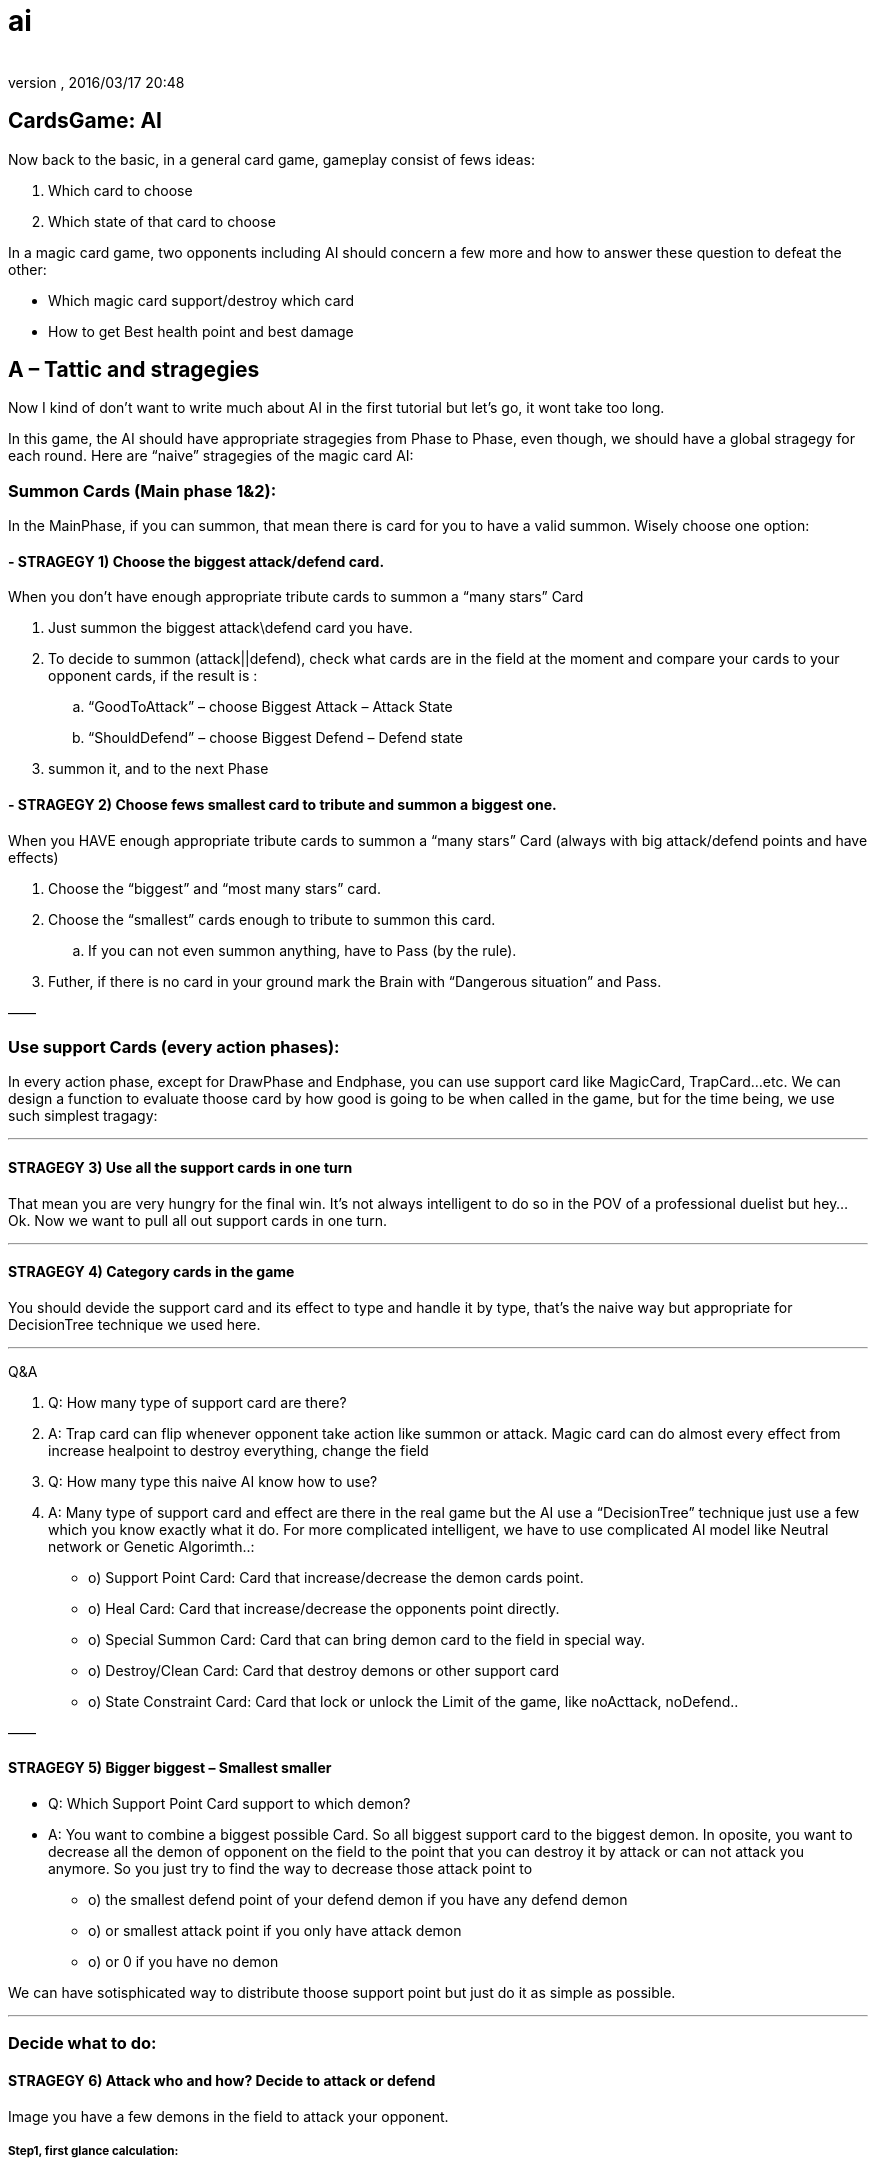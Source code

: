 = ai
:author: 
:revnumber: 
:revdate: 2016/03/17 20:48
:relfileprefix: ../../../
:imagesdir: ../../..
ifdef::env-github,env-browser[:outfilesuffix: .adoc]



== CardsGame: AI

Now back to the basic, in a general card game, gameplay consist of fews ideas:


.  Which card to choose
.  Which state of that card to choose

In a magic card game, two opponents including AI should concern a few more and how to answer these question to defeat the other:


*  Which magic card support/destroy which card
*  How to get Best health point and best damage


== A – Tattic and stragegies

Now I kind of don’t want to write much about AI in the first tutorial but let’s go, it wont take too long.


In this game, the AI should have appropriate stragegies from Phase to Phase, even though, we should have a global stragegy for each round. Here are “naive” stragegies of the magic card AI:



=== Summon Cards (Main phase 1&2):

In the MainPhase, if you can summon, that mean there is card for you to have a valid summon. Wisely choose one option:



==== - STRAGEGY 1) Choose the biggest attack/defend card.

When you don’t have enough appropriate tribute cards to summon a “many stars” Card


.  Just summon the biggest attack\defend card you have.
.  To decide to summon (attack||defend), check what cards are in the field at the moment and compare your cards to your opponent cards, if the result is :
..  “GoodToAttack” – choose Biggest Attack – Attack State
..  “ShouldDefend” – choose Biggest Defend – Defend state

.  summon it, and to the next Phase


==== - STRAGEGY 2) Choose fews smallest card to tribute and summon a biggest one.

When you HAVE enough appropriate tribute cards to summon a “many stars” Card (always with big attack/defend points and have effects)


.  Choose the “biggest” and “most many stars” card.
.  Choose the “smallest” cards enough to tribute to summon this card.
..  If you can not even summon anything, have to Pass (by the rule).

.  Futher, if there is no card in your ground mark the Brain with “Dangerous situation” and Pass.

——



=== Use support Cards (every action phases):

In every action phase, except for DrawPhase and Endphase, you can use support card like MagicCard, TrapCard…etc. We can design a function to evaluate thoose card by how good is going to be when called in the game, but for the time being, we use such simplest tragagy:

'''


==== STRAGEGY 3) Use all the support cards in one turn

That mean you are very hungry for the final win. It’s not always intelligent to do so in the POV of a professional duelist but hey… Ok. Now we want to pull all out support cards in one turn.

'''


==== STRAGEGY 4) Category cards in the game

You should devide the support card and its effect to type and handle it by type, that’s the naive way but appropriate for DecisionTree technique we used here.

'''

Q&amp;A


.  Q: How many type of support card are there?
.  A: Trap card can flip whenever opponent take action like summon or attack. Magic card can do almost every effect from increase healpoint to destroy everything, change the field

.  Q: How many type this naive AI know how to use?
.  A: Many type of support card and effect are there in the real game but the AI use a “DecisionTree” technique just use a few which you know exactly what it do. For more complicated intelligent, we have to use complicated AI model like Neutral network or Genetic Algorimth..:

*  o) Support Point Card: Card that increase/decrease the demon cards point.
*  o) Heal Card: Card that increase/decrease the opponents point directly.
*  o) Special Summon Card: Card that can bring demon card to the field in special way.
*  o) Destroy/Clean Card: Card that destroy demons or other support card
*  o) State Constraint Card: Card that lock or unlock the Limit of the game, like noActtack, noDefend..

——



==== STRAGEGY 5) Bigger biggest – Smallest smaller

- Q: Which Support Point Card support to which demon?


- A: You want to combine a biggest possible Card. So all biggest support card to the biggest demon. In oposite, you want to decrease all the demon of opponent on the field to the point that you can destroy it by attack or can not attack you anymore. So you just try to find the way to decrease those attack point to


*  o) the smallest defend point of your defend demon if you have any defend demon
*  o) or smallest attack point if you only have attack demon
*  o) or 0 if you have no demon

We can have sotisphicated way to distribute thoose support point but just do it as simple as possible.

'''


=== Decide what to do:


==== STRAGEGY 6) Attack who and how? Decide to attack or defend

Image you have a few demons in the field to attack your opponent.



===== Step1, first glance calculation:

There is 3 situation here:


.  All your demon are better than your opponent’s current avaiable cards, so you will not lose any health point in the next turn, even if your opponent attack back. It’s called Dominance in game theory   
.  In our game, this situation call “GoodToAttack”
.  You have a few better and a few worse, you want to attack. – This situation call “Average” and need futher calulation.
.  You can not attack at all, or lost points. So you should switch to defend. – This situation call “ShouldDefend”. (Not to mention: Affaid of trap card will flip when you take action?)
.  In fact, 3 above situations can be calculated by dertemine “forecast” result health point of two opponents.


===== Step2, further calculation:

Apply the attack of all your the demons to each of your opponent demons and calculate the result points of both, call it a case. Best case is you win directly, less good case is you cause damage a lot, worse case, you should not attack cause you lose or lost points, it’s a bad idea.



===== Step3, Apply:

After finish calculation, you apply the whole case in the current turn.

'''


==== STRAGEGY 7) Dangerous – Prevent attack | GoodToAttack – Prevent deffend

The state constraints are very powerful stragegy when you can use it.
If you in Dangerous situation, which your AI brain mark. You can prevent your opponent not to attack in a few rounds or forever. In opposite, you can prevent your opponent to take defend by the opposite constraint.
If you only have the magic card to constraint one card, use it with the biggest or smallest card possible so your benifit is maximum!


The usage of Heal Card ,Destroy/Clean Card,Special Summon are trivial and pretty obvious by combining the previous stragegy so I ommited this part! :p

'''


== B-AI Techs

As the result of making a sotiphicated AI, AI common techniques are used in mixed form, specific with the native of languages and tied to the game or the game engine. 


But it's a good idea to clarify some parts of them to help you see the design more clearly and recoginize the pattern for your futher developing.


It's also worth to mention some patterns that already used in JME3 here and there: like State pattern, .



=== Decision/Behavior Tree

Decision/Behavior Tree


From wikipedia 


In this game, Decision/Behavior Tree is not metioned as a implementation of Data base Decision/Behavior Tree like common in AI playground, but a structure to define actions and behaviours, that's a tree. Whatever your tree building techniques is, the Tree than decide very separation situations in a nested form.


That's why Decision Tree is pretty straight forward for almost programming language (via built in branching controls, such as : switch or if/else ).


In this game, Decision Tree help in organize situations in each phases.



=== Finite State Machine

In this game, Finite State Machine help to implement simple Card Character AI.



=== MiniMax

In the previous section, we talked about “Forecast what will happen in a few next rounds”, if you know the result, you can definitely choose a most appropriate path. There is a related problem in the field of AI Tactic, called Minimax. The basic idea of minimax is .


From wikipedia 


In this game, MiniMaxing is a little bit different from what you see in a normal Board/Chess game for example. MiniMaxing here help to evaluate the DesisionTree in a short term (mean short in time and light in processing space..)



=== FuzzyLogic

FuzzyLogic  is 


link:http://en.wikipedia.org/wiki/Fuzzy_logic[http://en.wikipedia.org/wiki/Fuzzy_logic]


In this game, FuzzyLogic is applied to extract the features and the situation from the game state and help decide what situation its it. Its upper layer is Case base (formed by more exact , accurate AI situation model)



=== CaseBase


== C-AtomAI usages


== D-Implementation

In above sections, we already declare a few rules which can have us to filter out which card are in hand, which card are in grave, ground, magic… etc. Later we will use them as ultilites in the AI.


The first try to implement the AI


[source,java]
----

package magiccard.gameplay.ai

import magiccard.*
import magiccard.gameplay.*
import static magiccard.gameplay.TurnPhase.TurnPhaseType.*
/**
 * This class is the AI for playing YugiOh Magic Card game.
 * The main technique used is DecisionTree & NeutralNetwork to decide actions
 */
public class CardPlayerAI {
    enum AILevel {Starter,Normal,HardCore,Duelist,Best;
        int deep;
    }
    AILevel level;
    CardGamePlay gamePlay;
    CardPlayer player;
    enum StragegySituation {GoodToAttack,ShouldDefend,Unknown,Dangeous}
    StragegySituation situation= StragegySituation.Unknown;
    def memories = [:]
    // The list of special card (id) that will have higher priority at any time
    def listOfSpecialCards = []

    /**
     *AI sepecific params
     **/
    int maxTime = 5000
    int maxSteps = 500
    int maxBranch = 50
    int maxGuess = 5

    int randomness = 30

    // save delayed action
    def actions
    public CardPlayerAI(CardGamePlay gamePlay){
        this.gamePlay = gamePlay;
        this.actions = []
    }

    public String toString(){
        return “AI level : “+this.level.toString() + ” status :” + this.situation.toString()
    }
    public int think(){
        int startTime = System.currentTimeMillis()
        if (gamePlay.currentTurn.currentPhase.type == MainPhase){
            // try to summon
            if (!gamePlay.currentTurn.currentPhase.monsterSummoned){
                def summonableCards = player.hand.findAll{card-> canSummon(card)==true};
                if (!summonableCards.isEmpty()){
                    def bestCard = summonableCards.max{card-> card.attack}
                    actions<
            delayedAct()
        }

        actions.clear();
    }
    //self action

    void summon(Card card){
        gamePlay.notifyMoveCard(card,”enableHover”)
        gamePlay.fromHandToGround(card);
        gamePlay.currentTurn.currentPhase.monsterSummoned = true;
    }
    /**
     * MINIMAX SUPPORT
     * See the game as the minimum forecastable loss problem and calculate the case
     * In fact, you can use minimax as a base heristic case and then extend
     */

    /**
     * CASE BASE SUPPORT
     * Not for a naive approach anymore.
     * In fact, you can build a heristic case and calculate the result in a few next round to see if the value you gain (win) or lost is sastified
     */
    def tryCase(Case aCase){
        return result;
    }
    def askForSelect(type,inCardList,info,condition){

    }
    public Case findBestSummonCase(){

    }
    public Case findBestMagicCase(){

    }
    public Case findBestSupportCase(){

    }
    public Case findBestOveralCase(){}

    // self evaluation
    public float evalGoodToAttack(Card card){

    }
    public float evalGoodToDefend(Card card){

    }
    /* This function evaluate the value of these two cards when the AI choose to support targetCard with the approriate supportCard*/
    public float evalGoodToSupport(Card targetCard,Card supportCard){

    }
    /* This function evaluate the value of this card when they want to keep or discard it by purpose */
    public float evalGoodOveral(Card card){

    }
    // Rule
    public boolean canSummon(Card aCard){

        // enough tribute
        int stars = aCard.level.toInteger()
        boolean enoughStar=false;
        if ( stars > 6){
            if (stars – 5 > player.ground.size()){
                enoughStar =true
            } else {
                enoughStar =false
            }

        } else {
            enoughStar=true;
        }
        //(!aCard.summonCancel) && && sastifySummonCondition(aCard)
        return (enoughStar && aCard.isMonsterCard());
    }

}

----

And the way to call it … CardGamePlay 


[source,java]
----

            case MainPhase:
                if (!currentTurn.player.aiPlayer){
                    if (isPlayerChangePhase(MainPhase)){
                        nextPhase()
                    } else {
                        humanSelectFunction();
                    }
                } else {
                    println(currentTurn.player.ai);
                    currentTurn.player.ai.think();
                    currentTurn.player.ai.act();
                }

----

The fun things here are we delayed Action we want the AI and save to Actions list made from Closure. In the main loop, we wait till ai.act is called then execute all the delayed action. The power of Groovy once again shown! By this technique we can easily introduce paralel computing with an cool ulitities of Groovy named <<jme3/atomixtuts/cardsgame/gpars#,GPars>>. But we don’t use it right now though ! 


:roll:

